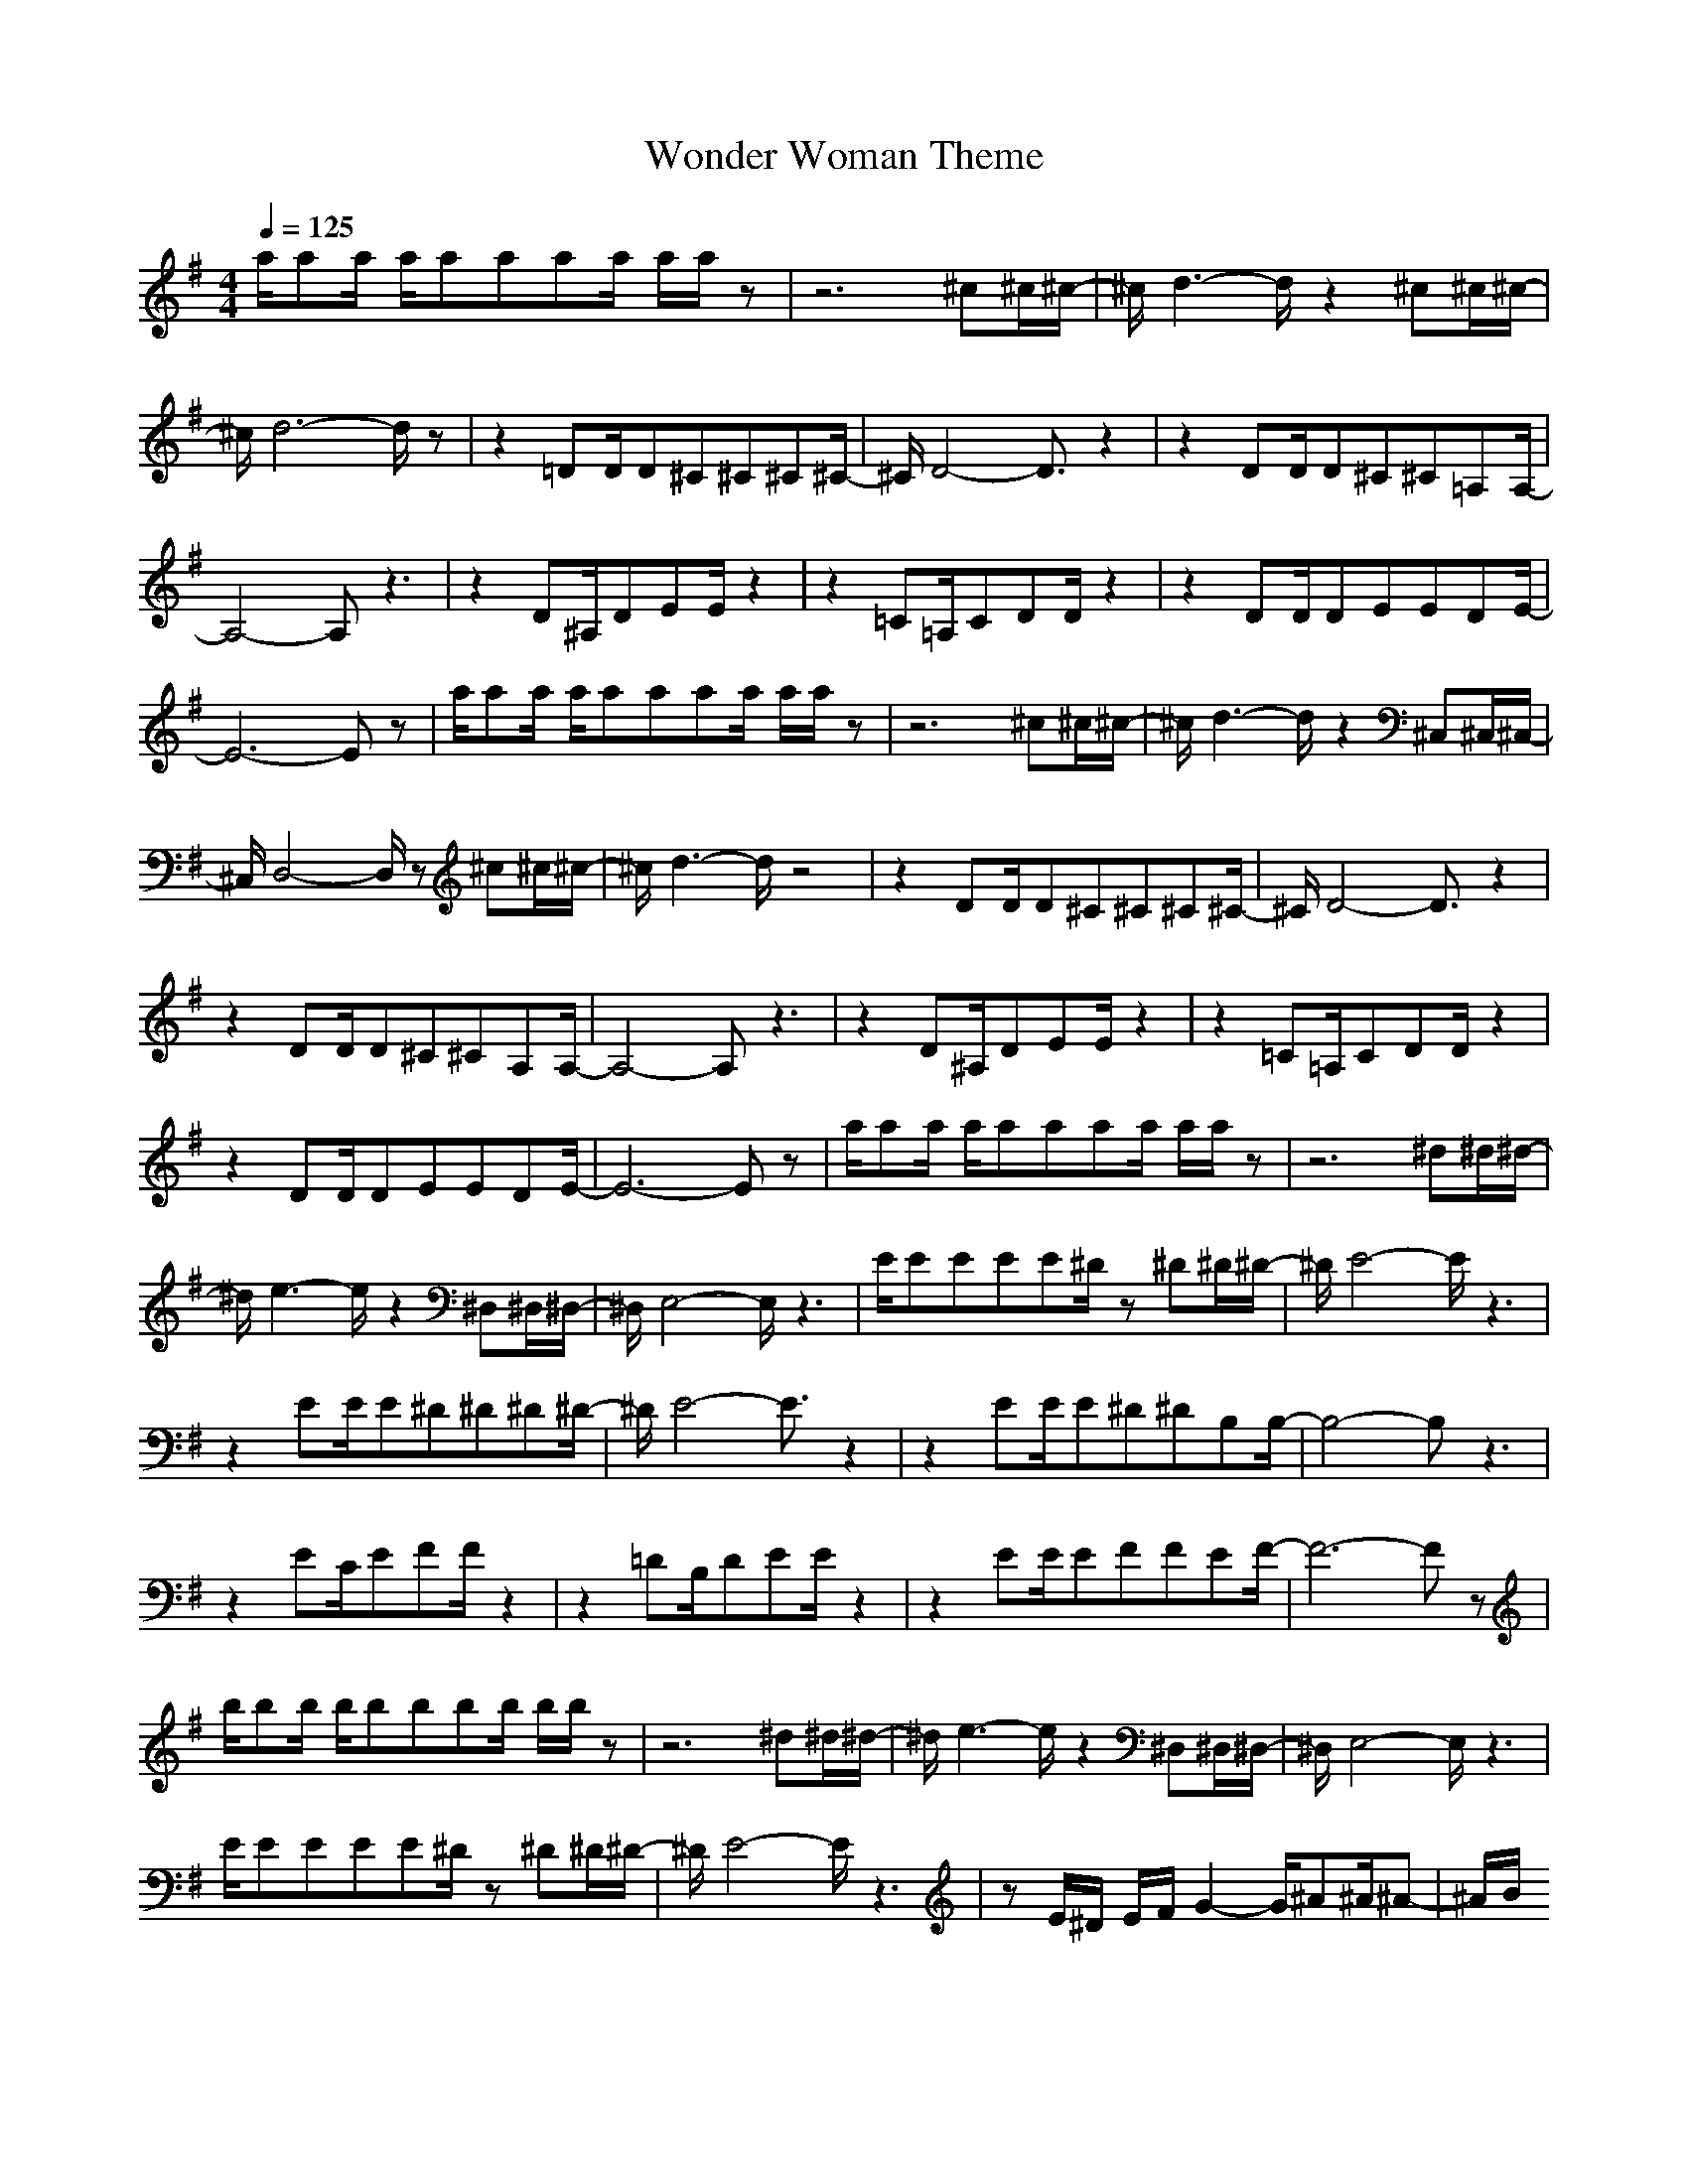 X:1
T:Wonder Woman Theme
M:4/4
L:1/8
Q:1/4=125
Z:Crescendo of Gladden
K:G
a/2aa/2 a/2aaaa/2 a/2a/2z|z6 ^c^c/2^c/2-|^c/2d3-d/2 z2 ^c^c/2^c/2-|
^c/2d6-d/2z|z2 =DD/2D^C^C^C^C/2-|^C/2D4-D3/2 z2|z2 DD/2D^C^C=A,A,/2-|
A,4- A,z3|z2 D^A,/2DEE/2 z2|z2 =C=A,/2CDD/2 z2|z2 DD/2DEEDE/2-|
E6- Ez|a/2aa/2 a/2aaaa/2 a/2a/2z|z6 ^c^c/2^c/2-|^c/2d3-d/2 z2 ^C,^C,/2^C,/2-|
^C,/2D,4-D,/2z ^c^c/2^c/2-|^c/2d3-d/2 z4|z2 DD/2D^C^C^C^C/2-|^C/2D4-D3/2 z2|
z2 DD/2D^C^CA,A,/2-|A,4- A,z3|z2 D^A,/2DEE/2 z2|z2 =C=A,/2CDD/2 z2|
z2 DD/2DEEDE/2-|E6- Ez|a/2aa/2 a/2aaaa/2 a/2a/2z|z6 ^d^d/2^d/2-|
^d/2e3-e/2 z2 ^D,^D,/2^D,/2-|^D,/2E,4-E,/2z3|E/2EEEE^D/2z ^D^D/2^D/2-|^D/2E4-E/2z3|
z2 EE/2E^D^D^D^D/2-|^D/2E4-E3/2 z2|z2 EE/2E^D^DB,B,/2-|B,4- B,z3|
z2 EC/2EFF/2 z2|z2 =DB,/2DEE/2 z2|z2 EE/2EFFEF/2-|F6- Fz|
b/2bb/2 b/2bbbb/2 b/2b/2z|z6 ^d^d/2^d/2-|^d/2e3-e/2 z2 ^D,^D,/2^D,/2-|^D,/2E,4-E,/2z3|
E/2EEEE^D/2z ^D^D/2^D/2-|^D/2E4-E/2z3|zE/2^D/2 E/2F/2G2-G/2^A^A/2^A-|^A/2B/2